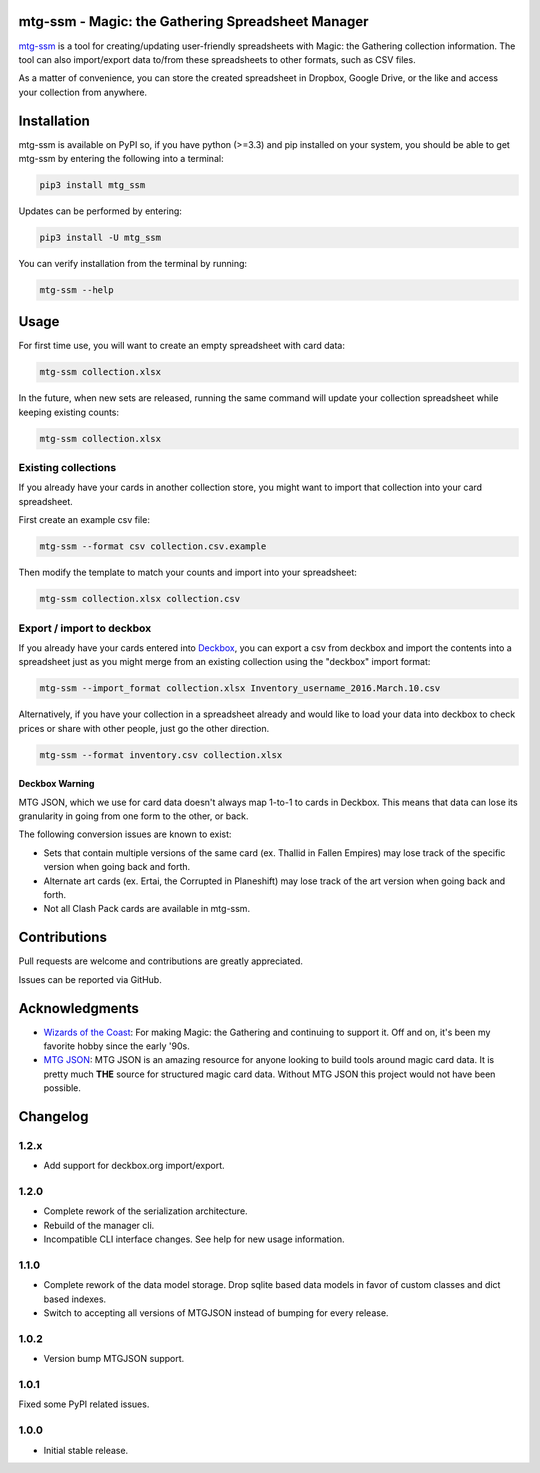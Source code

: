 mtg-ssm - Magic: the Gathering Spreadsheet Manager
===================================================

.. image:: https://img.shields.io/coveralls/gwax/mtg_ssm.svg
    :target: https://coveralls.io/r/gwax/mtg_ssm

.. image:: https://img.shields.io/travis/gwax/mtg_ssm/master.svg
    :target: https://travis-ci.org/gwax/mtg_ssm

.. image:: https://img.shields.io/pypi/v/mtg-ssm.svg
    :target: https://pypi.python.org/pypi/mtg-ssm/

.. image:: https://img.shields.io/pypi/pyversions/mtg-ssm.svg
    :target: https://pypi.python.org/pypi/mtg-ssm/

.. image:: https://img.shields.io/pypi/dm/mtg-ssm.svg
    :target: https://pypi.python.org/pypi/mtg-ssm/

`mtg-ssm`_ is a tool for creating/updating user-friendly spreadsheets with
Magic: the Gathering collection information. The tool can also
import/export data to/from these spreadsheets to other formats, such as
CSV files.

.. _mtg-ssm: https://github.com/gwax/mtg_ssm

As a matter of convenience, you can store the created spreadsheet in
Dropbox, Google Drive, or the like and access your collection from
anywhere.

Installation
============

mtg-ssm is available on PyPI so, if you have python (>=3.3) and pip
installed on your system, you should be able to get mtg-ssm by entering
the following into a terminal:

.. code:: bash

    pip3 install mtg_ssm

Updates can be performed by entering:

.. code:: bash

    pip3 install -U mtg_ssm

You can verify installation from the terminal by running:

.. code:: bash

    mtg-ssm --help

Usage
=====

For first time use, you will want to create an empty spreadsheet with
card data:

.. code:: bash

    mtg-ssm collection.xlsx

In the future, when new sets are released, running the same command will
update your collection spreadsheet while keeping existing counts:

.. code:: bash

    mtg-ssm collection.xlsx

Existing collections
--------------------

If you already have your cards in another collection store, you might
want to import that collection into your card spreadsheet.

First create an example csv file:

.. code:: bash

    mtg-ssm --format csv collection.csv.example

Then modify the template to match your counts and import into your
spreadsheet:

.. code:: bash

    mtg-ssm collection.xlsx collection.csv

Export / import to deckbox
--------------------------

If you already have your cards entered into `Deckbox`_, you can export a
csv from deckbox and import the contents into a spreadsheet just as you might
merge from an existing collection using the "deckbox" import format:

.. _Deckbox: https://deckbox.org

.. code:: bash

  mtg-ssm --import_format collection.xlsx Inventory_username_2016.March.10.csv

Alternatively, if you have your collection in a spreadsheet already and would
like to load your data into deckbox to check prices or share with other people,
just go the other direction.

.. code:: bash

  mtg-ssm --format inventory.csv collection.xlsx

Deckbox Warning
~~~~~~~~~~~~~~~

MTG JSON, which we use for card data doesn't always map 1-to-1 to cards in
Deckbox. This means that data can lose its granularity in going from one form
to the other, or back.

The following conversion issues are known to exist:

- Sets that contain multiple versions of the same card (ex. Thallid in Fallen
  Empires) may lose track of the specific version when going back and forth.
- Alternate art cards (ex. Ertai, the Corrupted in Planeshift) may lose track
  of the art version when going back and forth.
- Not all Clash Pack cards are available in mtg-ssm.

Contributions
=============

Pull requests are welcome and contributions are greatly appreciated.

Issues can be reported via GitHub.

Acknowledgments
===============

-  `Wizards of the Coast`_: For making Magic: the Gathering and continuing
   to support it. Off and on, it's been my favorite hobby since the
   early '90s.
-  `MTG JSON`_: MTG JSON is an amazing resource for anyone looking to build
   tools around magic card data. It is pretty much **THE** source for
   structured magic card data. Without MTG JSON this project would not have
   been possible.

.. _Wizards of the Coast: http://magic.wizards.com
.. _MTG JSON: http://mtgjson.com


Changelog
=========

1.2.x
-----

- Add support for deckbox.org import/export.

1.2.0
-----

- Complete rework of the serialization architecture.
- Rebuild of the manager cli.
- Incompatible CLI interface changes. See help for new usage information.

1.1.0
-----

- Complete rework of the data model storage. Drop sqlite based data models in
  favor of custom classes and dict based indexes.
- Switch to accepting all versions of MTGJSON instead of bumping for every
  release.

1.0.2
-----

- Version bump MTGJSON support.

1.0.1
-----

Fixed some PyPI related issues.

1.0.0
-----

* Initial stable release.
